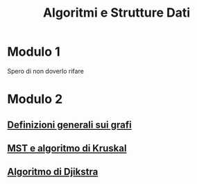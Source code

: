 #+title: Algoritmi e Strutture Dati

* Modulo 1
Spero di non doverlo rifare

* Modulo 2
** [[file:docs/definizioni.org][Definizioni generali sui grafi]]
** [[file:docs/kruskal.org][MST e algoritmo di Kruskal]]
** [[file:docs/dijkstra.org][Algoritmo di Djikstra]]
